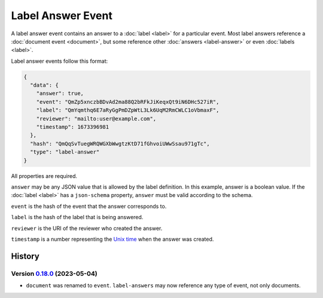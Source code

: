 ==================
Label Answer Event
==================

A label answer event contains an answer to a :doc:`label <label>` for a particular event.
Most label answers reference a :doc:`document event <document>`, but some reference other :doc:`answers <label-answer>` or even :doc:`labels <label>`.

Label answer events follow this format:

.. code-block:: json

    {
      "data": {
        "answer": true,
        "event": "QmZp5xnczbBDvAd2ma88Q2bRFkJiKeqxQt9iN6DHc527iR",
        "label": "QmYqmthq6E7aRyGgPmDZpWtL3Lk6UqM2RmCWLC1oVbmaxF",
        "reviewer": "mailto:user@example.com",
        "timestamp": 1673396981
      },
      "hash": "QmQqSvTuegWRQWGXbWwgtzKtD71fGhvoiUWwSsau971gTc",
      "type": "label-answer"
    }

All properties are required.

``answer`` may be any JSON value that is allowed by the label definition.
In this example, answer is a boolean value.
If the :doc:`label <label>` has a ``json-schema`` property, ``answer`` must be valid according to the schema.

``event`` is the hash of the event that the answer corresponds to.

``label`` is the hash of the label that is being answered.

``reviewer`` is the URI of the reviewer who created the answer.

``timestamp`` is a number representing the `Unix time <https://en.wikipedia.org/wiki/Unix_time>`_ when the answer was created.

History
=======

Version 0.18.0_ (2023-05-04)
---------------------------

.. _0.18.0: https://github.com/insilica/rs-srvc/releases/tag/v0.18.0

- ``document`` was renamed to ``event``. ``label-answers`` may now reference any type of event, not only documents.

